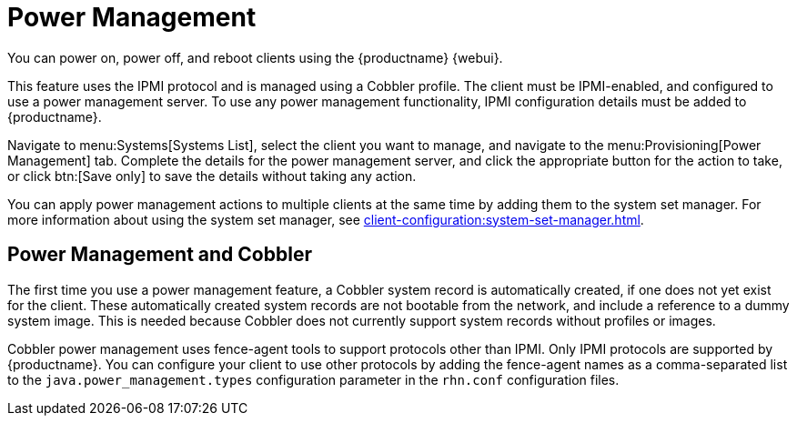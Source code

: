 [[power-management]]
= Power Management

You can power on, power off, and reboot clients using the {productname} {webui}.

This feature uses the IPMI protocol and is managed using a Cobbler profile.
The client must be IPMI-enabled, and configured to use a power management server.
To use any power management functionality, IPMI configuration details must be added to {productname}.

Navigate to menu:Systems[Systems List], select the client you want to manage, and navigate to the menu:Provisioning[Power Management] tab.
Complete the details for the power management server, and click the appropriate button for the action to take, or click btn:[Save only] to save the details without taking any action.

You can apply power management actions to multiple clients at the same time by adding them to the system set manager.
For more information about using the system set manager, see xref:client-configuration:system-set-manager.adoc[].



== Power Management and Cobbler

The first time you use a power management feature, a Cobbler system record is automatically created, if one does not yet exist for the client.
These automatically created system records are not bootable from the network, and include a reference to a dummy system image.
This is needed because Cobbler does not currently support system records without profiles or images.

Cobbler power management uses fence-agent tools to support protocols other than IPMI.
Only IPMI protocols are supported by {productname}.
You can configure your client to use other protocols by adding the fence-agent names as a comma-separated list to the [option]``java.power_management.types`` configuration parameter in the [path]``rhn.conf`` configuration files.
